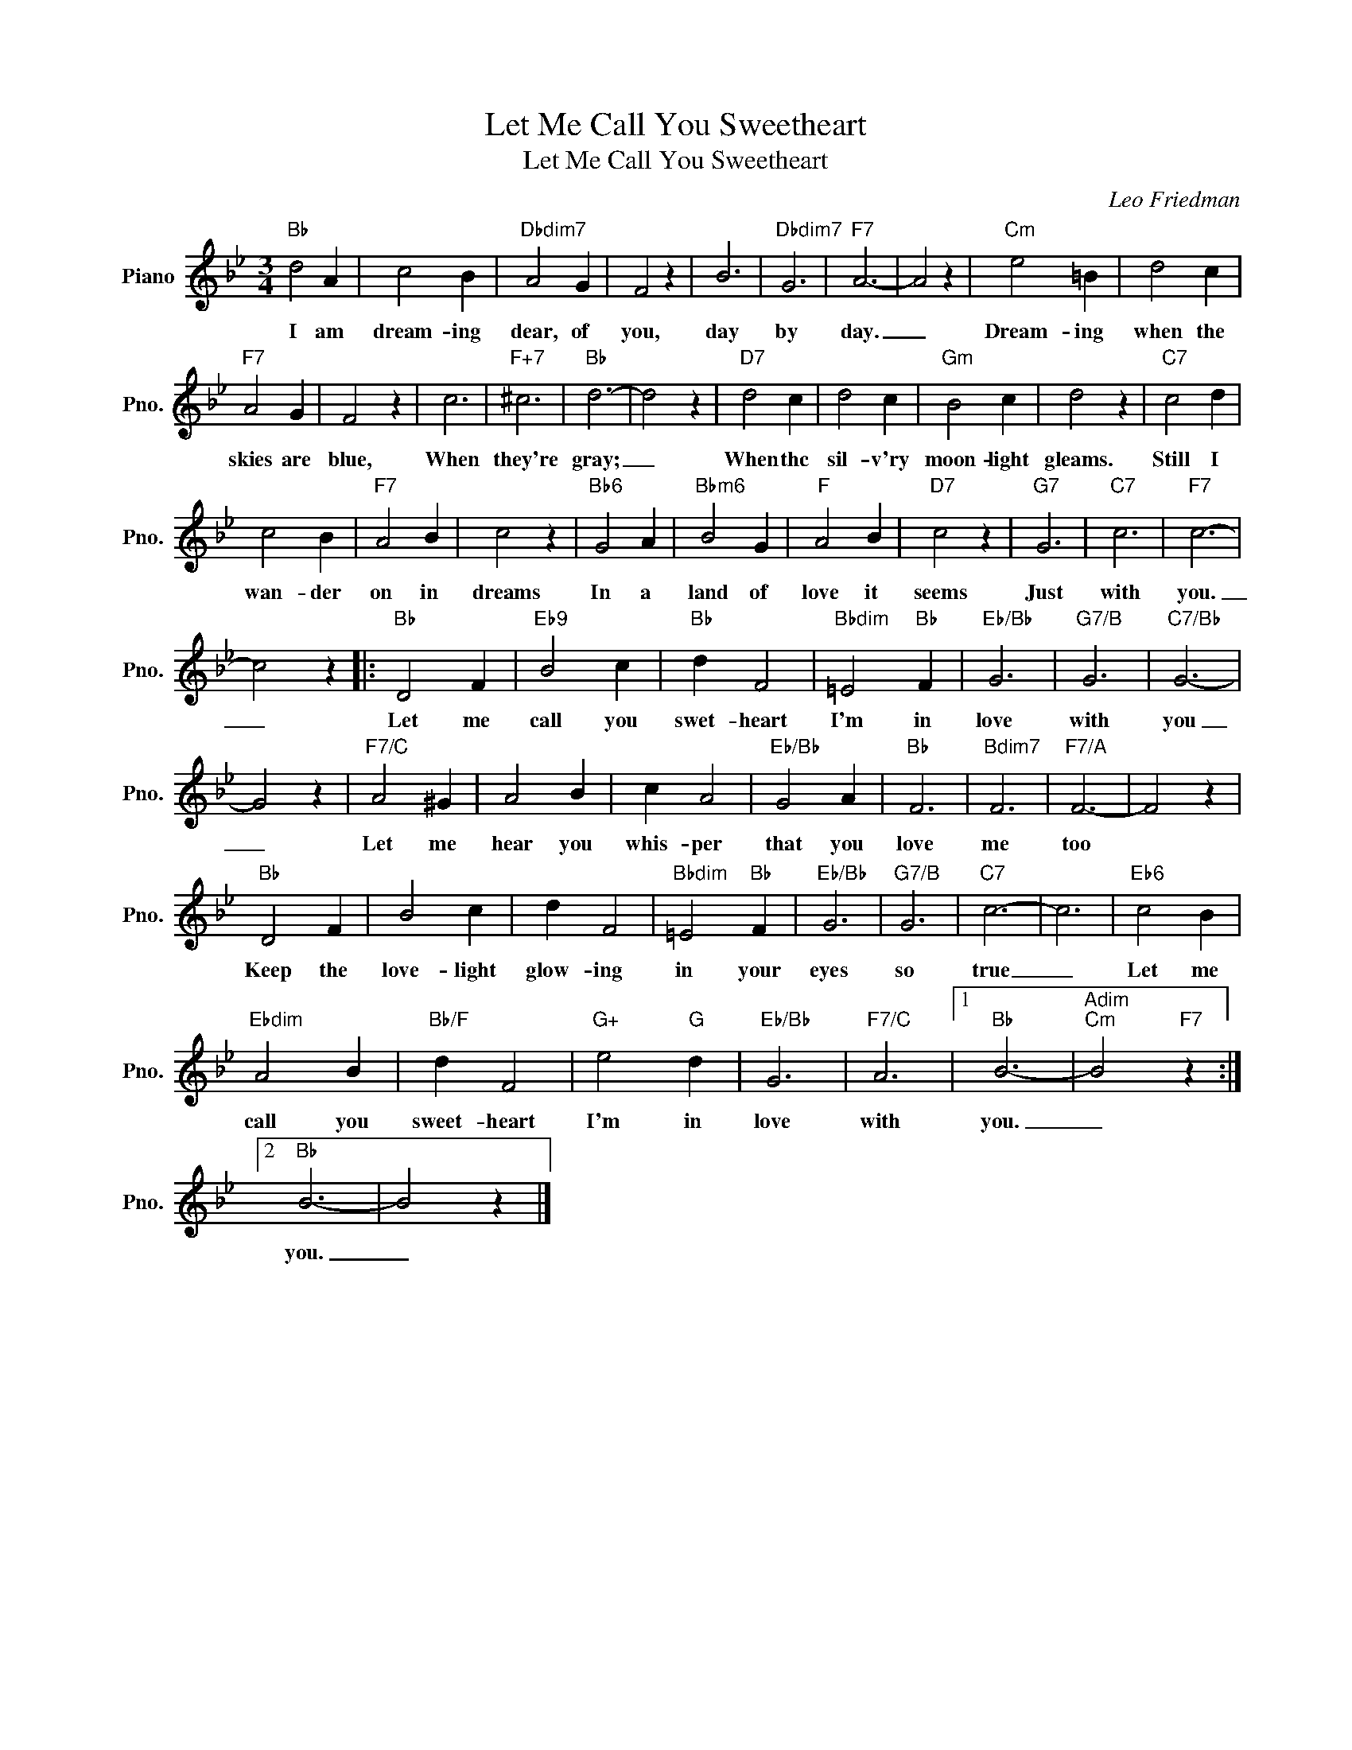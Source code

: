 X:1
T:Let Me Call You Sweetheart
T:Let Me Call You Sweetheart
C:Leo Friedman
Z:All Rights Reserved
L:1/4
M:3/4
K:Bb
V:1 treble nm="Piano" snm="Pno."
%%MIDI program 0
%%MIDI control 7 100
%%MIDI control 10 64
V:1
"Bb" d2 A | c2 B |"Dbdim7" A2 G | F2 z | B3 |"Dbdim7" G3 |"F7" A3- | A2 z |"Cm" e2 =B | d2 c | %10
w: I am|dream- ing|dear, of|you,|day|by|day.|_|Dream- ing|when the|
"F7" A2 G | F2 z | c3 |"F+7" ^c3 |"Bb" d3- | d2 z |"D7" d2 c | d2 c |"Gm" B2 c | d2 z |"C7" c2 d | %21
w: skies are|blue,|When|they're|gray;|_|When thc|sil- v'ry|moon- light|gleams.|Still I|
 c2 B |"F7" A2 B | c2 z |"Bb6" G2 A |"Bbm6" B2 G |"F" A2 B |"D7" c2 z |"G7" G3 |"C7" c3 |"F7" c3- | %31
w: wan- der|on in|dreams|In a|land of|love it|seems|Just|with|you.|
 c2 z |:"Bb" D2 F |"Eb9" B2 c |"Bb" d F2 |"Bbdim" =E2"Bb" F |"Eb/Bb" G3 |"G7/B" G3 |"C7/Bb" G3- | %39
w: _|Let me|call you|swet- heart|I'm in|love|with|you|
 G2 z |"F7/C" A2 ^G | A2 B | c A2 |"Eb/Bb" G2 A |"Bb" F3 |"Bdim7" F3 |"F7/A" F3- | F2 z | %48
w: _|Let me|hear you|whis- per|that you|love|me|too||
"Bb" D2 F | B2 c | d F2 |"Bbdim" =E2"Bb" F |"Eb/Bb" G3 |"G7/B" G3 |"C7" c3- | c3 |"Eb6" c2 B | %57
w: Keep the|love- light|glow- ing|in your|eyes|so|true|_|Let me|
"Ebdim" A2 B |"Bb/F" d F2 |"G+" e2"G" d |"Eb/Bb" G3 |"F7/C" A3 |1"Bb" B3- |"Adim""Cm" B2"F7" z :|2 %64
w: call you|sweet- heart|I'm in|love|with|you.|_|
"Bb" B3- | B2 z |] %66
w: you.|_|


